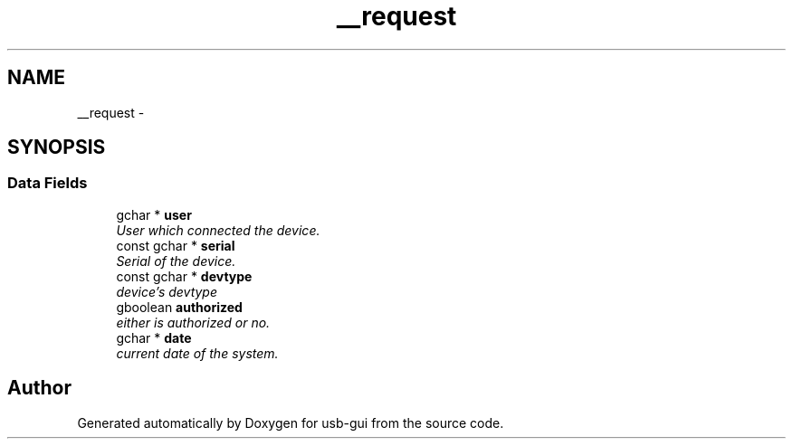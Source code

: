 .TH "__request" 3 "27 Jan 2013" "Version 0.1" "usb-gui" \" -*- nroff -*-
.ad l
.nh
.SH NAME
__request \- 
.SH SYNOPSIS
.br
.PP
.SS "Data Fields"

.in +1c
.ti -1c
.RI "gchar * \fBuser\fP"
.br
.RI "\fIUser which connected the device. \fP"
.ti -1c
.RI "const gchar * \fBserial\fP"
.br
.RI "\fISerial of the device. \fP"
.ti -1c
.RI "const gchar * \fBdevtype\fP"
.br
.RI "\fIdevice's devtype \fP"
.ti -1c
.RI "gboolean \fBauthorized\fP"
.br
.RI "\fIeither is authorized or no. \fP"
.ti -1c
.RI "gchar * \fBdate\fP"
.br
.RI "\fIcurrent date of the system. \fP"
.in -1c

.SH "Author"
.PP 
Generated automatically by Doxygen for usb-gui from the source code.
